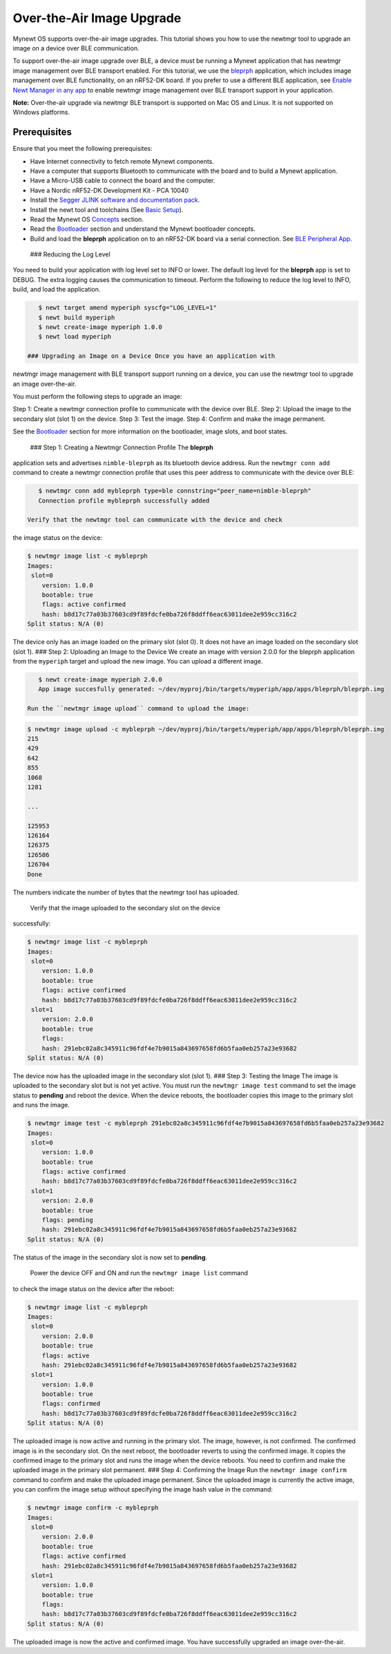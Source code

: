 Over-the-Air Image Upgrade
--------------------------

Mynewt OS supports over-the-air image upgrades. This tutorial shows you
how to use the newtmgr tool to upgrade an image on a device over BLE
communication.

To support over-the-air image upgrade over BLE, a device must be running
a Mynewt application that has newtmgr image management over BLE
transport enabled. For this tutorial, we use the
`bleprph </os/tutorials/bleprph/bleprph-app/>`__ application, which
includes image management over BLE functionality, on an nRF52-DK board.
If you prefer to use a different BLE application, see `Enable Newt
Manager in any app </os/tutorials/add_newtmgr/>`__ to enable newtmgr
image management over BLE transport support in your application.

**Note:** Over-the-air upgrade via newtmgr BLE transport is supported on
Mac OS and Linux. It is not supported on Windows platforms.

Prerequisites
~~~~~~~~~~~~~

Ensure that you meet the following prerequisites:

-  Have Internet connectivity to fetch remote Mynewt components.
-  Have a computer that supports Bluetooth to communicate with the board
   and to build a Mynewt application.
-  Have a Micro-USB cable to connect the board and the computer.
-  Have a Nordic nRF52-DK Development Kit - PCA 10040
-  Install the `Segger JLINK software and documentation
   pack <https://www.segger.com/jlink-software.html>`__.
-  Install the newt tool and toolchains (See `Basic
   Setup </os/get_started/get_started.html>`__).
-  Read the Mynewt OS `Concepts </os/get_started/vocabulary.html>`__
   section.
-  Read the `Bootloader </os/modules/bootloader/bootloader>`__ section
   and understand the Mynewt bootloader concepts.
-  Build and load the **bleprph** application on to an nRF52-DK board
   via a serial connection. See `BLE Peripheral
   App </os/tutorials/bleprph/bleprph-app/>`__.

 ### Reducing the Log Level

You need to build your application with log level set to INFO or lower.
The default log level for the **bleprph** app is set to DEBUG. The extra
logging causes the communication to timeout. Perform the following to
reduce the log level to INFO, build, and load the application.

.. code-block:: console


    $ newt target amend myperiph syscfg="LOG_LEVEL=1"
    $ newt build myperiph
    $ newt create-image myperiph 1.0.0
    $ newt load myperiph

 ### Upgrading an Image on a Device Once you have an application with
newtmgr image management with BLE transport support running on a device,
you can use the newtmgr tool to upgrade an image over-the-air.

You must perform the following steps to upgrade an image:

Step 1: Create a newtmgr connection profile to communicate with the
device over BLE. Step 2: Upload the image to the secondary slot (slot 1)
on the device. Step 3: Test the image. Step 4: Confirm and make the
image permanent.

See the `Bootloader </os/modules/bootloader/bootloader>`__ section for
more information on the bootloader, image slots, and boot states.

 ### Step 1: Creating a Newtmgr Connection Profile The **bleprph**
application sets and advertises ``nimble-bleprph`` as its bluetooth
device address. Run the ``newtmgr conn add`` command to create a newtmgr
connection profile that uses this peer address to communicate with the
device over BLE:

.. code-block:: console


    $ newtmgr conn add mybleprph type=ble connstring="peer_name=nimble-bleprph"
    Connection profile mybleprph successfully added

 Verify that the newtmgr tool can communicate with the device and check
the image status on the device:

.. code-block:: console


    $ newtmgr image list -c mybleprph 
    Images:
     slot=0
        version: 1.0.0
        bootable: true
        flags: active confirmed
        hash: b8d17c77a03b37603cd9f89fdcfe0ba726f8ddff6eac63011dee2e959cc316c2
    Split status: N/A (0)

The device only has an image loaded on the primary slot (slot 0). It
does not have an image loaded on the secondary slot (slot 1). ### Step
2: Uploading an Image to the Device We create an image with version
2.0.0 for the bleprph application from the ``myperiph`` target and
upload the new image. You can upload a different image.

.. code-block:: console


    $ newt create-image myperiph 2.0.0
    App image succesfully generated: ~/dev/myproj/bin/targets/myperiph/app/apps/bleprph/bleprph.img

 Run the ``newtmgr image upload`` command to upload the image:

.. code-block:: console


    $ newtmgr image upload -c mybleprph ~/dev/myproj/bin/targets/myperiph/app/apps/bleprph/bleprph.img
    215
    429
    642
    855
    1068
    1281

    ...

    125953
    126164
    126375
    126586
    126704
    Done

The numbers indicate the number of bytes that the newtmgr tool has
uploaded.

 Verify that the image uploaded to the secondary slot on the device
successfully:

.. code-block:: console


    $ newtmgr image list -c mybleprph
    Images:
     slot=0
        version: 1.0.0
        bootable: true
        flags: active confirmed
        hash: b8d17c77a03b37603cd9f89fdcfe0ba726f8ddff6eac63011dee2e959cc316c2
     slot=1
        version: 2.0.0
        bootable: true
        flags: 
        hash: 291ebc02a8c345911c96fdf4e7b9015a843697658fd6b5faa0eb257a23e93682
    Split status: N/A (0)

The device now has the uploaded image in the secondary slot (slot 1).
### Step 3: Testing the Image The image is uploaded to the secondary
slot but is not yet active. You must run the ``newtmgr image test``
command to set the image status to **pending** and reboot the device.
When the device reboots, the bootloader copies this image to the primary
slot and runs the image.

.. code-block:: console


    $ newtmgr image test -c mybleprph 291ebc02a8c345911c96fdf4e7b9015a843697658fd6b5faa0eb257a23e93682
    Images:
     slot=0
        version: 1.0.0
        bootable: true
        flags: active confirmed
        hash: b8d17c77a03b37603cd9f89fdcfe0ba726f8ddff6eac63011dee2e959cc316c2
     slot=1
        version: 2.0.0
        bootable: true
        flags: pending
        hash: 291ebc02a8c345911c96fdf4e7b9015a843697658fd6b5faa0eb257a23e93682
    Split status: N/A (0)

The status of the image in the secondary slot is now set to **pending**.

 Power the device OFF and ON and run the ``newtmgr image list`` command
to check the image status on the device after the reboot:

.. code-block:: console


    $ newtmgr image list -c mybleprph
    Images:
     slot=0
        version: 2.0.0
        bootable: true
        flags: active
        hash: 291ebc02a8c345911c96fdf4e7b9015a843697658fd6b5faa0eb257a23e93682
     slot=1
        version: 1.0.0
        bootable: true
        flags: confirmed
        hash: b8d17c77a03b37603cd9f89fdcfe0ba726f8ddff6eac63011dee2e959cc316c2
    Split status: N/A (0)

The uploaded image is now active and running in the primary slot. The
image, however, is not confirmed. The confirmed image is in the
secondary slot. On the next reboot, the bootloader reverts to using the
confirmed image. It copies the confirmed image to the primary slot and
runs the image when the device reboots. You need to confirm and make the
uploaded image in the primary slot permanent. ### Step 4: Confirming the
Image Run the ``newtmgr image confirm`` command to confirm and make the
uploaded image permanent. Since the uploaded image is currently the
active image, you can confirm the image setup without specifying the
image hash value in the command:

.. code-block:: console


    $ newtmgr image confirm -c mybleprph 
    Images:
     slot=0
        version: 2.0.0
        bootable: true
        flags: active confirmed
        hash: 291ebc02a8c345911c96fdf4e7b9015a843697658fd6b5faa0eb257a23e93682
     slot=1
        version: 1.0.0
        bootable: true
        flags: 
        hash: b8d17c77a03b37603cd9f89fdcfe0ba726f8ddff6eac63011dee2e959cc316c2
    Split status: N/A (0)

The uploaded image is now the active and confirmed image. You have
successfully upgraded an image over-the-air.
